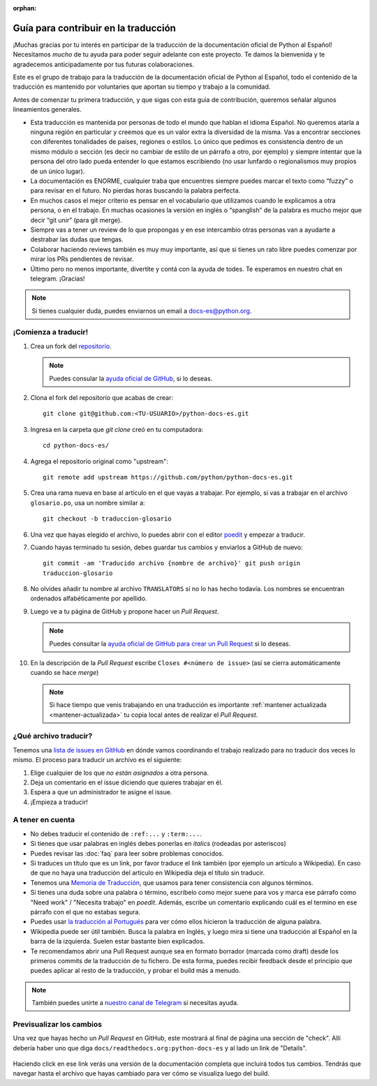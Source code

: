 :orphan:

Guía para contribuir en la traducción
=====================================

¡Muchas gracias por tu interés en participar de la traducción de la
documentación oficial de Python al Español! Necesitamos *mucho* de tu ayuda
para poder seguir adelante con este proyecto. Te damos la bienvenida y
te agradecemos anticipadamente por tus futuras colaboraciones.

Este es el grupo de trabajo para la traducción de la
documentación oficial de Python al Español, todo el contenido de la traducción
es mantenido por voluntaries que aportan su tiempo y trabajo a la comunidad.

Antes de comenzar tu primera traducción, y que sigas con esta guia de
contribución, queremos señalar algunos lineamientos generales.

- Esta traducción es mantenida por personas de todo el mundo que hablan el
  idioma Español. No queremos atarla a ninguna región en particular y creemos
  que es un valor extra la diversidad de la misma.  Vas a encontrar secciones
  con diferentes tonalidades de países, regiones o estilos. Lo único que pedimos
  es consistencia dentro de un mismo módulo o sección (es decir no cambiar de
  estilo de un párrafo a otro, por ejemplo) y siempre intentar que la persona del
  otro lado pueda entender lo que estamos escribiendo (no usar lunfardo o
  regionalismos muy propios de un único lugar).

- La documentación es ENORME, cualquier traba que encuentres siempre puedes
  marcar el texto como “fuzzy” o para revisar en el futuro.
  No pierdas horas buscando la palabra perfecta.

- En muchos casos el mejor criterio es pensar en el vocabulario que utilizamos
  cuando le explicamos a otra persona, o en el trabajo. En muchas ocasiones la
  versión en inglés o “spanglish” de la palabra es mucho mejor que decir “git
  unir” (para git merge).

- Siempre vas a tener un review de lo que propongas y en ese intercambio otras
  personas van a ayudarte a destrabar las dudas que tengas.

- Colaborar haciendo reviews también es muy muy importante, así que si
  tienes un rato libre puedes comenzar por mirar los PRs pendientes de revisar.

- Último pero no menos importante, divertite y contá con la ayuda de todes. Te
  esperamos en nuestro chat en telegram. ¡Gracias!


.. note::

   Si tienes cualquier duda, puedes enviarnos un email a docs-es@python.org.


¡Comienza a traducir!
---------------------

#. Crea un fork del repositorio_.

   .. note::

      Puedes consular la `ayuda oficial de GitHub`_, si lo deseas.

#. Clona el fork del repositorio que acabas de crear::

     git clone git@github.com:<TU-USUARIO>/python-docs-es.git

#. Ingresa en la carpeta que `git clone` creó en tu computadora::

     cd python-docs-es/

#. Agrega el repositorio original como "upstream"::

     git remote add upstream https://github.com/python/python-docs-es.git

#. Crea una rama nueva en base al artículo en el que vayas a trabajar.  Por
   ejemplo, si vas a trabajar en el archivo ``glosario.po``, usa un nombre
   similar a::

     git checkout -b traduccion-glosario

#. Una vez que hayas elegido el archivo, lo puedes abrir con el editor poedit_ y
   empezar a traducir.

#. Cuando hayas terminado tu sesión, debes guardar tus cambios y enviarlos a
   GitHub de nuevo::

     git commit -am 'Traducido archivo {nombre de archivo}' git push origin
     traduccion-glosario

#. No olvides añadir tu nombre al archivo ``TRANSLATORS`` si no lo has hecho
   todavía.  Los nombres se encuentran ordenados alfabéticamente por apellido.

#. Luego ve a tu página de GitHub y propone hacer un *Pull Request*.

   .. note::

      Puedes consultar la `ayuda oficial de GitHub para crear un Pull Request`_
      si lo deseas.

#. En la descripción de la *Pull Request* escribe ``Closes #<número de issue>``
   (así se cierra automáticamente cuando se hace *merge*)

   .. note::

      Si hace tiempo que venis trabajando en una traducción es importante
      :ref:`mantener actualizada <mantener-actualizada>` tu copia local antes de realizar el *Pull Request*.


¿Qué archivo traducir?
----------------------

Tenemos una `lista de issues en GitHub`_ en dónde vamos coordinando el trabajo
realizado para no traducir dos veces lo mismo.  El proceso para traducir un
archivo es el siguiente:


#. Elige cualquier de los que *no están asignados* a otra persona.
#. Deja un comentario en el issue diciendo que quieres trabajar en él.
#. Espera a que un administrador te asigne el issue.
#. ¡Empieza a traducir!



A tener en cuenta
-----------------

* No debes traducir el contenido de ``:ref:...`` y ``:term:...``.

* Si tienes que usar palabras en inglés debes ponerlas en *italics* (rodeadas
  por asteriscos)

* Puedes revisar las :doc:`faq` para leer sobre problemas conocidos.

* Si traduces un título que es un link, por favor traduce el link también (por
  ejemplo un artículo a Wikipedia). En caso de que no haya una traducción del
  artículo en Wikipedia deja el título sin traducir.

* Tenemos una `Memoria de Traducción`_, que usamos para tener consistencia con
  algunos términos.

* Si tienes una duda sobre una palabra o término, escríbelo como mejor suene
  para vos y marca ese párrafo como "Need work" / "Necesita trabajo" en
  *poedit*. Además, escribe un comentario explicando cuál es el termino en ese
  párrafo con el que no estabas segura.

* Puedes usar `la traducción al Portugués`_ para ver cómo ellos hicieron la
  traducción de alguna palabra.

* Wikipedia puede ser útil también. Busca la palabra en Inglés, y luego mira si
  tiene una traducción al Español en la barra de la izquierda. Suelen estar
  bastante bien explicados.
  
* Te recomendamos abrir una Pull Request aunque sea en formato borrador (marcada
  como draft) desde los primeros commits de la traducción de tu fichero. De esta
  forma, puedes recibir feedback desde el principio que puedes aplicar al resto
  de la traducción, y probar el build más a menudo.


.. note::

   También puedes unirte a `nuestro canal de Telegram`_ si necesitas ayuda.


Previsualizar los cambios
-------------------------

Una vez que hayas hecho un *Pull Request* en GitHub, este mostrará al final de página una sección de "check".
Allí debería haber uno que diga ``docs/readthedocs.org:python-docs-es`` y al lado un link de "Details".

.. figure:: readthedocs-preview.png
   :width: 85%
   :align: center

Haciendo click en ese link verás una versión de la documentación completa que incluirá todos tus cambios.
Tendrás que navegar hasta el archivo que hayas cambiado para ver cómo se visualiza luego del build.


.. _repositorio: https://github.com/python/python-docs-es
.. _ayuda oficial de GitHub:
   https://help.github.com/es/github/getting-started-with-github/fork-a-repo
.. _ayuda oficial de GitHub para crear un Pull Request:
   https://help.github.com/es/github/collaborating-with-issues-and-pull-requests/about-pull-requests
.. _poedit: https://poedit.net/

.. _nuestro canal de Telegram: https://t.me/python_docs_es
.. _Memoria de traducción:
   https://python-docs-es.readthedocs.io/page/translation-memory.html
.. _la traducción al Portugués: https://docs.python.org/pt-br/3/
.. _lista de issues en GitHub:
   https://github.com/python/python-docs-es/issues?q=is%3Aissue+is%3Aopen+sort%3Aupdated-desc+no%3Aassignee+translate
